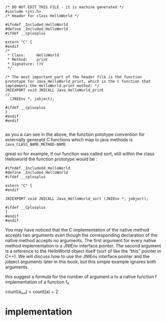 #+BEGIN_SRC c++
/* DO NOT EDIT THIS FILE - it is machine generated */
#include <jni.h>
/* Header for class HelloWorld */

#ifndef _Included_HelloWorld
#define _Included_HelloWorld
#ifdef __cplusplus

extern "C" {
#endif
/*
 * Class:     HelloWorld
 * Method:    print
 * Signature: ()V
 */

/* The most important part of the header file is the function prototype for Java_HelloWorld_print, which is the C function that implements the HelloWorld.print method: */
JNIEXPORT void JNICALL Java_HelloWorld_print
//
  (JNIEnv *, jobject);

#ifdef __cplusplus
}
#endif
#endif

#+END_SRC


as you a can see in the above, the function pototype convention for externally generatd C functions which 
map to java methods is ~Java_CLASS_NAME_METHOD-NAME~ 

great so for example, if our function was called sort, still within the class Helloworld
the function prototype would be :
#+BEGIN_SRC c++
#ifndef _Includedd_HelloWorld
#define _Included_HelloWorld
#ifdef __cplusplus

extern "C" {
#endif

JNIEXPORT void JNICALL Java_HelloWorld_sort (JNIEnv *, jobject);

#ifdef __Cplusplus
}
#endif
#endif
#+END_SRC
 You may have noticed that the C implementation of the native method
 accepts two arguments even though the corresponding declaration of
 the native method accepts no arguments. The first argument for every
 native method implementation is a JNIEnv interface pointer. The
 second argument is a reference to the HelloWorld object itself (sort
 of like the “this” pointer in C++). We will discuss how to use the
 JNIEnv interface pointer and the jobject arguments later in this
 book, but this simple example ignores both arguments.

this suggest a formula for the number of argument a to a native function f
implementation of a function f₀

count(aₙₐₜ) = count(a) + 2
* implementation


